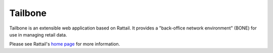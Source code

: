 
Tailbone
========

Tailbone is an extensible web application based on Rattail.  It provides a
"back-office network environment" (BONE) for use in managing retail data.

Please see Rattail's `home page`_ for more information.

.. _home page: http://rattailproject.org/
